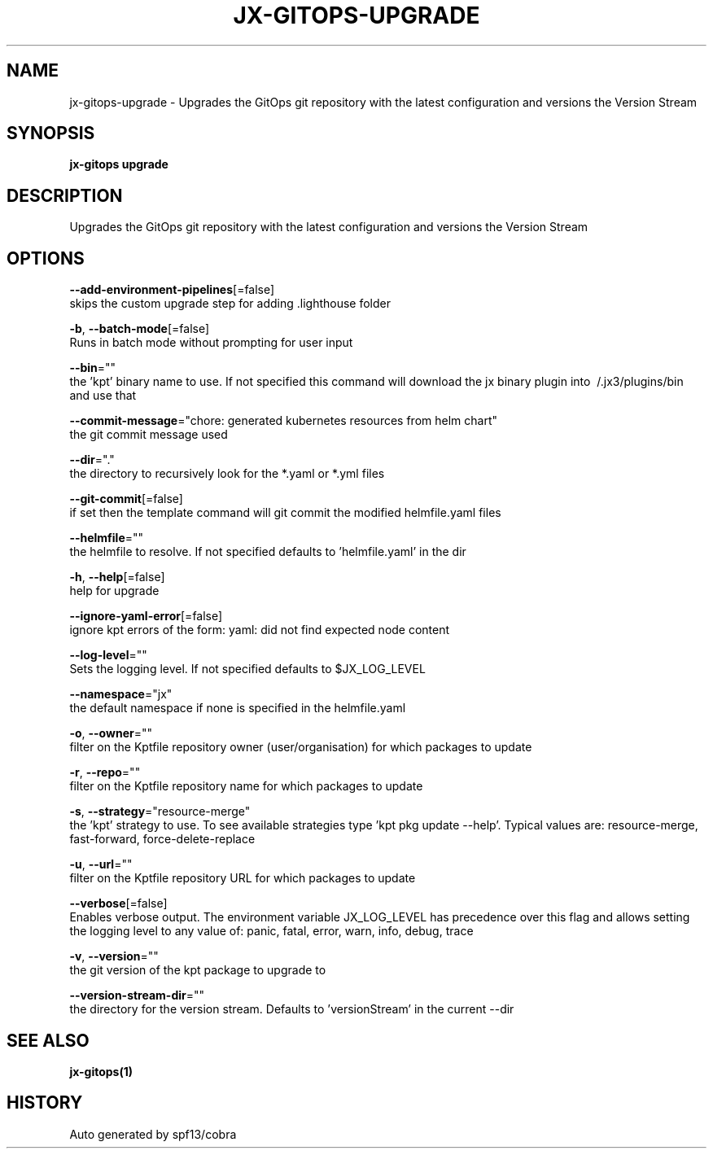 .TH "JX-GITOPS\-UPGRADE" "1" "" "Auto generated by spf13/cobra" "" 
.nh
.ad l


.SH NAME
.PP
jx\-gitops\-upgrade \- Upgrades the GitOps git repository with the latest configuration and versions the Version Stream


.SH SYNOPSIS
.PP
\fBjx\-gitops upgrade\fP


.SH DESCRIPTION
.PP
Upgrades the GitOps git repository with the latest configuration and versions the Version Stream


.SH OPTIONS
.PP
\fB\-\-add\-environment\-pipelines\fP[=false]
    skips the custom upgrade step for adding .lighthouse folder

.PP
\fB\-b\fP, \fB\-\-batch\-mode\fP[=false]
    Runs in batch mode without prompting for user input

.PP
\fB\-\-bin\fP=""
    the 'kpt' binary name to use. If not specified this command will download the jx binary plugin into \~/.jx3/plugins/bin and use that

.PP
\fB\-\-commit\-message\fP="chore: generated kubernetes resources from helm chart"
    the git commit message used

.PP
\fB\-\-dir\fP="."
    the directory to recursively look for the *.yaml or *.yml files

.PP
\fB\-\-git\-commit\fP[=false]
    if set then the template command will git commit the modified helmfile.yaml files

.PP
\fB\-\-helmfile\fP=""
    the helmfile to resolve. If not specified defaults to 'helmfile.yaml' in the dir

.PP
\fB\-h\fP, \fB\-\-help\fP[=false]
    help for upgrade

.PP
\fB\-\-ignore\-yaml\-error\fP[=false]
    ignore kpt errors of the form: yaml: did not find expected node content

.PP
\fB\-\-log\-level\fP=""
    Sets the logging level. If not specified defaults to $JX\_LOG\_LEVEL

.PP
\fB\-\-namespace\fP="jx"
    the default namespace if none is specified in the helmfile.yaml

.PP
\fB\-o\fP, \fB\-\-owner\fP=""
    filter on the Kptfile repository owner (user/organisation) for which packages to update

.PP
\fB\-r\fP, \fB\-\-repo\fP=""
    filter on the Kptfile repository name  for which packages to update

.PP
\fB\-s\fP, \fB\-\-strategy\fP="resource\-merge"
    the 'kpt' strategy to use. To see available strategies type 'kpt pkg update \-\-help'. Typical values are: resource\-merge, fast\-forward, force\-delete\-replace

.PP
\fB\-u\fP, \fB\-\-url\fP=""
    filter on the Kptfile repository URL for which packages to update

.PP
\fB\-\-verbose\fP[=false]
    Enables verbose output. The environment variable JX\_LOG\_LEVEL has precedence over this flag and allows setting the logging level to any value of: panic, fatal, error, warn, info, debug, trace

.PP
\fB\-v\fP, \fB\-\-version\fP=""
    the git version of the kpt package to upgrade to

.PP
\fB\-\-version\-stream\-dir\fP=""
    the directory for the version stream. Defaults to 'versionStream' in the current \-\-dir


.SH SEE ALSO
.PP
\fBjx\-gitops(1)\fP


.SH HISTORY
.PP
Auto generated by spf13/cobra
